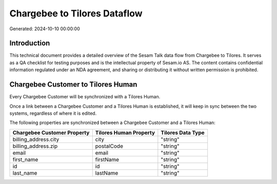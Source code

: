=============================
Chargebee to Tilores Dataflow
=============================

Generated: 2024-10-10 00:00:00

Introduction
------------

This technical document provides a detailed overview of the Sesam Talk data flow from Chargebee to Tilores. It serves as a QA checklist for testing purposes and is the intellectual property of Sesam.io AS. The content contains confidential information regulated under an NDA agreement, and sharing or distributing it without written permission is prohibited.

Chargebee Customer to Tilores Human
-----------------------------------
Every Chargebee Customer will be synchronized with a Tilores Human.

Once a link between a Chargebee Customer and a Tilores Human is established, it will keep in sync between the two systems, regardless of where it is edited.

The following properties are synchronized between a Chargebee Customer and a Tilores Human:

.. list-table::
   :header-rows: 1

   * - Chargebee Customer Property
     - Tilores Human Property
     - Tilores Data Type
   * - billing_address.city
     - city
     - "string"
   * - billing_address.zip
     - postalCode
     - "string"
   * - email
     - email
     - "string"
   * - first_name
     - firstName
     - "string"
   * - id
     - id
     - "string"
   * - last_name
     - lastName
     - "string"

